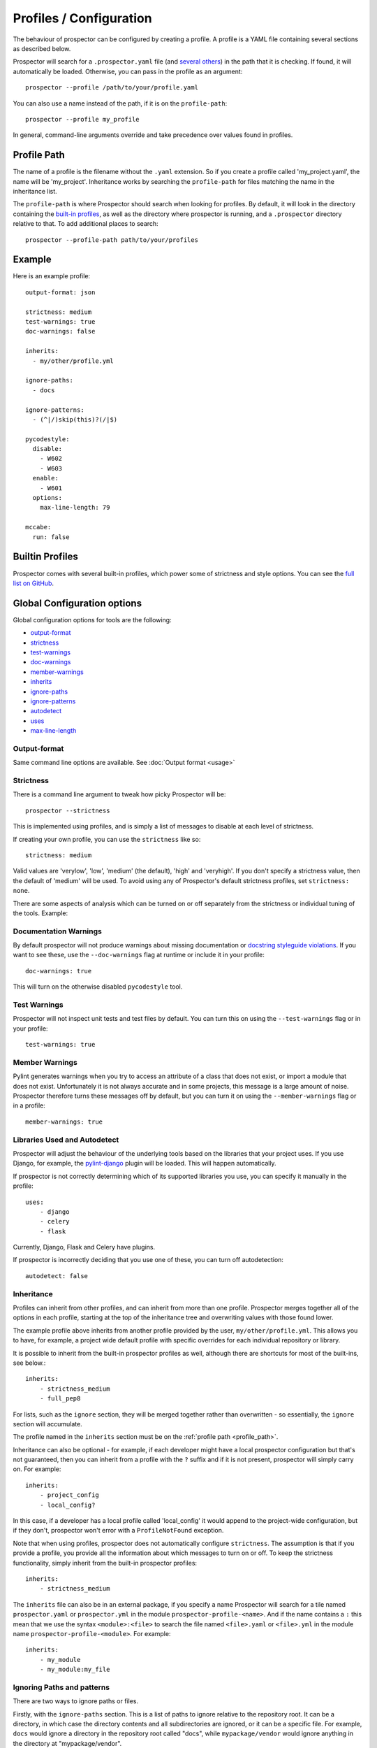 Profiles / Configuration
========================

The behaviour of prospector can be configured by creating a profile. A profile is
a YAML file containing several sections as described below.

Prospector will search for a ``.prospector.yaml`` file (and `several others`_) in the path that it is checking.
If found, it will automatically be loaded. Otherwise, you
can pass in the profile as an argument::

    prospector --profile /path/to/your/profile.yaml

You can also use a name instead of the path, if it is on the ``profile-path``::

    prospector --profile my_profile

In general, command-line arguments override and take precedence over values found
in profiles.

.. _several others: https://github.com/PyCQA/prospector/blob/master/prospector/profiles/__init__.py

.. _profile_path:


Profile Path
------------

The name of a profile is the filename without the ``.yaml`` extension. So if you create
a profile called 'my_project.yaml', the name will be 'my_project'. Inheritance works
by searching the ``profile-path`` for files matching the name in the inheritance list.

The ``profile-path`` is where Prospector should search when looking for profiles. By
default, it will look in the directory containing the `built-in profiles`_, as well as
the directory where prospector is running, and a ``.prospector`` directory relative to
that. To add additional places to search::

    prospector --profile-path path/to/your/profiles


.. _built-in profiles: https://github.com/PyCQA/prospector/tree/master/prospector/profiles/profiles



Example
-------

Here is an example profile::

    output-format: json

    strictness: medium
    test-warnings: true
    doc-warnings: false

    inherits:
      - my/other/profile.yml

    ignore-paths:
      - docs

    ignore-patterns:
      - (^|/)skip(this)?(/|$)

    pycodestyle:
      disable:
        - W602
        - W603
      enable:
        - W601
      options:
        max-line-length: 79

    mccabe:
      run: false


Builtin Profiles
----------------

Prospector comes with several built-in profiles, which power some of strictness and style
options. You can see the `full list on GitHub <https://github.com/PyCQA/prospector/tree/master/prospector/profiles/profiles>`_.

Global Configuration options
----------------------------
Global configuration options for tools are the following:

* output-format_
* strictness_
* test-warnings_
* doc-warnings_
* member-warnings_
* inherits_
* ignore-paths_
* ignore-patterns_
* autodetect_
* uses_
* max-line-length_


.. _output-format:

Output-format
.............
Same command line options are available.
See :doc:`Output format <usage>`

.. _strictness:

Strictness
..........

There is a command line argument to tweak how picky Prospector will be::

    prospector --strictness

This is implemented using profiles, and is simply a list of messages to disable at each
level of strictness.

If creating your own profile, you can use the ``strictness`` like so::

    strictness: medium

Valid values are 'verylow', 'low', 'medium' (the default), 'high' and 'veryhigh'. If you don't specify a
strictness value, then the default of 'medium' will be used. To avoid using any of Prospector's default
strictness profiles, set ``strictness: none``.



There are some aspects of analysis which can be turned on or off separately from the strictness or
individual tuning of the tools. Example:

.. _doc-warnings:

Documentation Warnings
......................

By default prospector will not produce warnings about missing documentation or
`docstring styleguide violations <https://www.python.org/dev/peps/pep-0257/>`_.
If you want to see these, use the ``--doc-warnings`` flag at runtime or include it in
your profile::

    doc-warnings: true

This will turn on the otherwise disabled ``pycodestyle`` tool.

.. _test-warnings:

Test Warnings
.............

Prospector will not inspect unit tests and test files by default. You can
turn this on using the ``--test-warnings`` flag or in your profile::

    test-warnings: true

.. _member-warnings:

Member Warnings
...............

Pylint generates warnings when you try to access an attribute of a class that does not exist, or
import a module that does not exist. Unfortunately it is not always accurate and in some projects,
this message is a large amount of noise. Prospector therefore turns these messages off by default,
but you can turn it on using the ``--member-warnings`` flag or in a profile::

    member-warnings: true


.. _uses:
.. _autodetect:

Libraries Used and Autodetect
.............................

Prospector will adjust the behaviour of the underlying tools based on the libraries that your project
uses. If you use Django, for example, the `pylint-django <https://github.com/PyCQA/pylint-django>`_ plugin
will be loaded. This will happen automatically.

If prospector is not correctly determining which of its supported libraries you use, you can specify
it manually in the profile::

    uses:
        - django
        - celery
        - flask

Currently, Django, Flask and Celery have plugins.

If prospector is incorrectly deciding that you use one of these, you can turn off autodetection::

    autodetect: false


.. _inherits:

Inheritance
...........

Profiles can inherit from other profiles, and can inherit from more than one profile.
Prospector merges together all of the options in each profile, starting at the top
of the inheritance tree and overwriting values with those found lower.

The example profile above inherits from another profile provided by the user,
``my/other/profile.yml``. This allows you to have, for example, a project wide
default profile with specific overrides for each individual repository or library.

It is possible to inherit from the built-in prospector profiles as well, although
there are shortcuts for most of the built-ins, see below.::

    inherits:
        - strictness_medium
        - full_pep8

For lists, such as the ``ignore`` section, they will be merged together rather than
overwritten - so essentially, the ``ignore`` section will accumulate.

The profile named in the ``inherits`` section must be on the :ref:`profile path <profile_path>`.

Inheritance can also be optional - for example, if each developer might have a local prospector configuration
but that's not guaranteed, then you can inherit from a profile with the ``?`` suffix and if it is not present,
prospector will simply carry on. For example::

    inherits:
        - project_config
        - local_config?

In this case, if a developer has a local profile called 'local_config' it would append to the project-wide configuration,
but if they don't, prospector won't error with a ``ProfileNotFound`` exception.

Note that when using profiles, prospector does not automatically configure ``strictness``.
The assumption is that if you provide a profile, you provide all the information about which
messages to turn on or off. To keep the strictness functionality, simply inherit from the
built-in prospector profiles::

    inherits:
        - strictness_medium

The ``inherits`` file can also be in an external package, if you specify a name Prospector will search for a tile named
``prospector.yaml`` or ``prospector.yml`` in the module ``prospector-profile-<name>``. And if the name contains a ``:``
this mean that we use the syntax ``<module>:<file>`` to search the file named ``<file>.yaml`` or ``<file>.yml``
in the module name ``prospector-profile-<module>``. For example::

    inherits:
        - my_module
        - my_module:my_file

.. _ignore-paths:
.. _ignore-patterns:

Ignoring Paths and patterns
...........................

There are two ways to ignore paths or files.

Firstly, with the ``ignore-paths`` section. This is a list of paths to ignore relative to the repository root.
It can be a directory, in which case the directory contents and all subdirectories are ignored, or it can be a
specific file. For example, ``docs`` would ignore a directory in the repository root called "docs", while
``mypackage/vendor`` would ignore anything in the directory at "mypackage/vendor".

Secondly, ``ignore-patterns`` is a list of regular expressions. The relative path of files and directories is *searched*
for each regular expression, and ignored if any matches are found. If the expression matches a directory, the directory
contents and all subdirectories are ignored. For example, ``^example/doc_.*\.py$`` would ignore any files in the
"example" directory beginning with "doc\_". Another example: ``(^|/)docs(/|$)`` would ignore all directories called
"docs" in the entire repository.

Note that a further option called ``ignore`` is available. This is equivalent to ``ignore-patterns``, and is from
an older version of the configuration. It will continue working, but it is deprecated, and you should update
your profile if you are using it.

.. _max-line-length:

Max Line Length
...............
This general option, provides a way to select maximum line length allowed.

.. Note:: This general option overrides and takes precedence over same option in a particular tool (pycodestyle or pylint)



Individual Configuration Options
--------------------------------

Each tool can be individually configured with a section beginning with the tool name
(in lowercase). Valid values are ``bandit``, ``dodgy``, ``frosted``, ``mccabe``, ``mypy``, ``pydocstyle``, ``pycodestyle``,
``pyflakes``, ``pylint``, ``pyroma`` and  ``vulture``.

Enabling and Disabling Tools
............................
There are :doc:`7 default and 5 optional <supported_tools>`. Unless otherwise configured,
the defaults are enabled and the optional tools are disabled.

In a profile, you can enable or disable a tool using the boolean ``run``::

    pyroma:
      run: true

Note that the ``--tools`` :doc:`command line argument <usage>` overrides profiles if used.



Enabling and Disabling Messages
...............................

Messages can be enabled or disabled using the tool's code for the output. These codes are
either from the tool itself, or provided by prospector for those tools which do not have
message codes. The list of tools and message codes can be found
`in the tools package <https://github.com/PyCQA/prospector/tree/master/prospector/tools>`_.

The typical desired action is to disable messages::

    pylint:
      disable:
        - method-hidden
        - access-member-before-definition

However, you can also enable messages which were disabled by parent profiles::

    pylint:
      enable:
        - method-hidden
        - access-member-before-definition

Pylint Plugins
..............

It is possible to specify list of plugins for Pylint. You can do this by using ``load-plugins``
option in ``pylint`` section::

    pylint:
        load-plugins:
            - plugin
            - plugin

Note that this option doesn't affect loading of :ref:`autodetected plugins <ignore-patterns>`.


PEP8 Control
............

The strictness will turn on or off different messages generated by the `pycodestyle <https://pycodestyle.pycqa.org>`_
tool depending on how picky they are. However, if you want to have the standard 'medium' strictness but get either
complete or zero pep8 style warnings, you can use a shorthand like below::

    pep8:
        full: true

Or::

    pep8:
        none: true

Note that this section is also the section for configuring the pycodestyle tool, see below. Therefore you can turn
on all warnings from pep8 but turn off just one or two individually or otherwise tweak the tool like so::

    pycodestyle:
        full: true
        disable:
            - E126
        options:
            max-line-length: 120

Tool Options
............

Some tools can be further configured or tweaked using an options hash::

    pycodestyle:
      options:
        max-line-length: 120

The available options are:

+----------------+------------------------+----------------------------------------------+
| Tool           + Option Name            + Possible Values                              |
+================+========================+==============================================+
| mccabe         | max-complexity         | Maximum number of paths allowed in a method  |
+----------------+------------------------+----------------------------------------------+
| pycodestyle    | max-line-length        | Maximum line length allowed (This option is  |
|                |                        | overridden by global option max-line-length_)|
+----------------+------------------------+----------------------------------------------+
| pylint         | -anything-             | Any of the `pylint options`_                 |
+----------------+------------------------+----------------------------------------------+
| mypy           | strict                 | strict mode                                  |
+----------------+------------------------+----------------------------------------------+
| mypy           | follow-imports         | How to treat imports                         |
+----------------+------------------------+----------------------------------------------+
| mypy           | ignore-missing-import  | Silently ignore imports of missing modules   |
+----------------+------------------------+----------------------------------------------+
| mypy           | platform               | Check for the given platform                 |
+----------------+------------------------+----------------------------------------------+
| mypy           | python-version         | assume it will be running on Python x.y      |
+----------------+------------------------+----------------------------------------------+
| mypy           | strict-optional        | Checking of Optional types and None values   |
+----------------+------------------------+----------------------------------------------+
| mypy           | namespace-packages     | Import discovery uses namespace packages     |
+----------------+------------------------+----------------------------------------------+
| mypy           | use-dmypy              | Use mypy daemon (mypy server) for faster     |
|                |                        | checks                                       |
+----------------+------------------------+----------------------------------------------+
| bandit         | config                 | configuration filename                       |
+----------------+------------------------+----------------------------------------------+
| bandit         | profile                | profile to use                               |
+----------------+------------------------+----------------------------------------------+
| bandit         | severity               | report only issues of a given severity       |
+----------------+------------------------+----------------------------------------------+
| bandit         | confidence             | report only issues of a given confidence     |
+----------------+------------------------+----------------------------------------------+

See `mypy options`_ for more details

See `bandit options`_ for more details



.. _pylint options: https://pylint.readthedocs.io/en/latest/user_guide/run.html
.. _bandit options: https://bandit.readthedocs.io/en/latest/config.html
.. _mypy options: https://mypy.readthedocs.io/en/stable/command_line.html



Example
-------

Next is another example using most options::

    output-format: json

    strictness: medium
    test-warnings: true
    doc-warnings: false
    member-warnings: false
    inherits:
      - default
    ignore-paths:
      - docs
    ignore-patterns:
      - (^|/)skip(this)?(/|$)
    autodetect: true
    max-line-length: 88

    bandit:
      run: true
      options:
        config: .bandit.yml

    dodgy:
      run: true

    frosted:
      disable:
        - E103
        - E306

    mccabe:
      run: false
      options:
        max-complexity: 10

    pycodestyle:
      disable:
        - W602
        - W603
      enable:
        - W601
      options:
        max-line-length: 79

    pydocstyle:
      disable:
        - D100
        - D101

    pyflakes:
      disable:
        - F403
        - F810

    pylint:
      disable:
        - bad-builtin
        - too-few-public-methods
      options:
        max-locals: 15
        max-returns: 6
        max-branches: 15
        max-statements: 60
        max-parents: 7
        max-attributes: 7
        min-public-methods: 1
        max-public-methods: 20
        max-module-lines: 1000
        max-line-length: 99

    pyroma:
      disable:
        - PYR15
        - PYR18

    mypy:
      run: true
      options:
        ignore-missing-imports: true
        follow-imports: skip

    vulture:
      run: true
